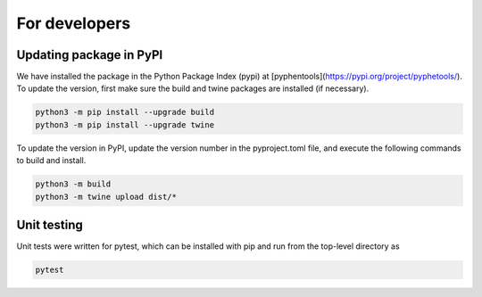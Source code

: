 .. _developers:


==============
For developers
==============

Updating package in PyPI
^^^^^^^^^^^^^^^^^^^^^^^^
We have installed the package in the Python Package Index (pypi) at [pyphentools](https://pypi.org/project/pyphetools/).
To update the version, first make sure the build and twine packages are installed (if necessary).


.. code-block:: shell
   
   python3 -m pip install --upgrade build
   python3 -m pip install --upgrade twine


To update the version in PyPI, update the version number in the pyproject.toml file, and 
execute the following commands to build and install.

.. code-block:: shell

   python3 -m build
   python3 -m twine upload dist/*


Unit testing
^^^^^^^^^^^^

Unit tests were written for pytest, which can be installed with pip and run from the top-level directory as


.. code-block:: shell

   pytest


